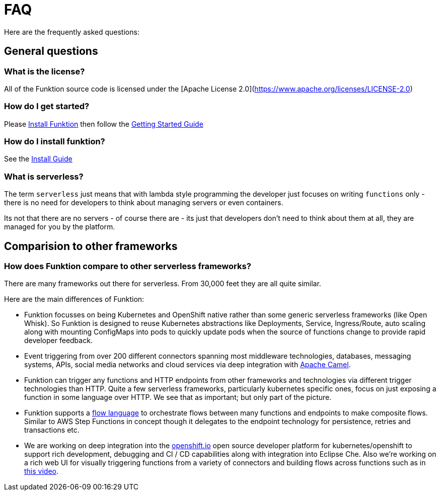 [[faq]]

= FAQ

Here are the frequently asked questions:

== General questions

=== What is the license?

All of the Funktion source code is licensed under the [Apache License 2.0](https://www.apache.org/licenses/LICENSE-2.0)

=== How do I get started?

Please https://funktion.fabric8.io/docs/#install[Install Funktion] then follow the https://funktion.fabric8.io/docs/#get-started[Getting Started Guide]


=== How do I install funktion?

See the https://funktion.fabric8.io/docs/#install[Install Guide]

=== What is serverless?

The term `serverless` just means that with lambda style programming the developer just focuses on writing `functions` only - there is no need for developers to think about managing servers or even containers.

Its not that there are no servers - of course there are - its just that developers don't need to think about them at all, they are managed for you by the platform.

== Comparision to other frameworks

=== How does Funktion compare to other serverless frameworks?

There are many frameworks out there for serverless. From 30,000 feet they are all quite similar.

Here are the main differences of Funktion:

* Funktion focusses on being Kubernetes and OpenShift native rather than some generic serverless frameworks (like Open Whisk). So Funktion is designed to reuse Kubernetes abstractions like Deployments, Service, Ingress/Route, auto scaling along with mounting ConfigMaps into pods to quickly update pods when the source of functions change to provide rapid developer feedback.

* Event triggering from over 200 different connectors spanning most middleware technologies, databases, messaging systems, APIs, social media networks and cloud services via deep integration with http://camel.apache.org/components.html[Apache Camel].

* Funktion can trigger any functions and HTTP endpoints from other frameworks and technologies via different trigger technologies than HTTP. Quite a few serverless frameworks, particularly kubernetes specific ones, focus on just exposing a function in some language over HTTP. We see that as important; but only part of the picture.

* Funktion supports a https://funktion.fabric8.io/docs/#create-a-flow[flow language] to orchestrate flows between many functions and endpoints to make composite flows. Similar to AWS Step Functions in concept though it delegates to the endpoint technology for persistence, retries and transactions etc.

* We are working on deep integration into the https://openshift.io/[openshift.io] open source developer platform for kubernetes/openshift to support rich development, debugging and CI / CD capabilities along with integration into Eclipse Che. Also we're working on a rich web UI for visually triggering functions from a variety of connectors and building flows across functions such as in https://youtu.be/PtTnnw3DakY?list=PLEGSLwUsxfEh4TE2GDU4oygCB-tmShkSn&t=3112[this video].
